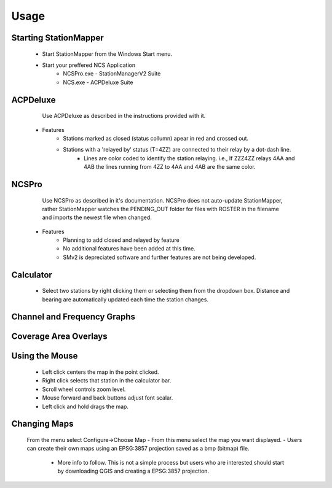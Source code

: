 ========
Usage
========

Starting StationMapper
--------
	- Start StationMapper from the Windows Start menu.
	- Start your preffered NCS Application
		- NCSPro.exe - StationManagerV2 Suite
		- NCS.exe - ACPDeluxe Suite

.. image:: ../images/SMapper_v_42.png
   :width: 604

ACPDeluxe
--------
	Use ACPDeluxe as described in the instructions provided with it.
	
 - Features
 	- Stations marked as closed (status collumn) apear in red and crossed out.
	- Stations with a 'relayed by' status (T=4ZZ) are connected to their relay by a dot-dash line.
		- Lines are color coded to identify the station relaying. i.e., If ZZZ4ZZ relays 4AA and 4AB the lines running from 4ZZ to 4AA and 4AB are the same color.
		
NCSPro
--------
	Use NCSPro as described in it's documentation.
	NCSPro does not auto-update StationMapper, rather StationMapper watches the PENDING_OUT folder for files with ROSTER in the filename and imports the newest file when changed.
 - Features
	- Planning to add closed and relayed by feature
	- No additional features have been added at this time.
	- SMv2 is depreciated software and further features are not being developed.
	
Calculator
--------
        - Select two stations by right clicking them or selecting them from the dropdown box.  Distance and bearing are automatically updated each time the station changes.
        
Channel and Frequency Graphs
--------

.. image:: ../images/SMapper_v_42_PropagationTab.png
   :width: 604
   
   - Graphs are calculated based on:
            - The entered noise floor in dBm.
            - Using ideal horizontal dipoles pointed at each other.
            - Using the power selected in staiton parameters.
          - Graphs are displayed on the Progagation tab in the main windows.
          - Right clicking on the graph will allow you to close the graph.
        
Coverage Area Overlays
--------
	
.. image:: ../images/SMapper_v_42_Coverage.png
   :width: 604
   
          - When you click the Coverage button you will be asked for the channel you want the overlay for.
          - Up to ten overlays can be loaded at one time.
          - You can change the current overlay by clicking on the selector buttons under the claculator row.
          - The button highlighted in green is the currently displayed overlay.
          - Right clicking on an overlay selection button will allow you to close an overlay.


Using the Mouse
--------
	- Left click centers the map in the point clicked.
	- Right click selects that station in the calculator bar.
	- Scroll wheel controls zoom level.
	- Mouse forward and back buttons adjust font scalar.
	- Left click and hold drags the map.

Changing Maps
--------
	From the menu select Configure->Choose Map
	- From this menu select the map you want displayed.
	- Users can create their own maps using an EPSG:3857 projection saved as a bmp (bitmap) file.
		- More info to follow.  This is not a simple process but users who are interested should start by downloading QGIS and creating a EPSG:3857 projection.
